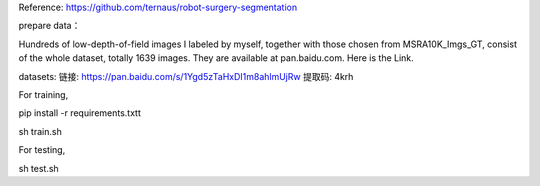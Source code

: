 Reference: https://github.com/ternaus/robot-surgery-segmentation 

prepare data：

Hundreds of low-depth-of-field images I labeled by myself, together with those chosen from MSRA10K_Imgs_GT, consist of the whole dataset, totally 1639 images. They are available at pan.baidu.com. Here is the Link.

datasets: 
链接: https://pan.baidu.com/s/1Ygd5zTaHxDI1m8ahlmUjRw 提取码: 4krh 


For training, 

pip install -r requirements.txtt

sh train.sh


For testing, 

sh test.sh

 

